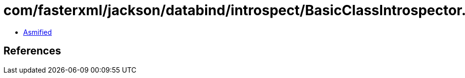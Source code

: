 = com/fasterxml/jackson/databind/introspect/BasicClassIntrospector.class

 - link:BasicClassIntrospector-asmified.java[Asmified]

== References

